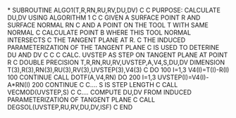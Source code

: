*
      SUBROUTINE ALGO1(T,R,RN,RU,RV,DU,DV)
C
C     PURPOSE: CALCULATE DU,DV USING ALGORITHM 1
C
C              GIVEN A SURFACE POINT R AND SURFACE NORMAL RN
C              AND A POINT ON THE TOOL T WITH SAME NORMAL
C              CALCULATE POINT B WHERE THIS TOOL NORMAL INTERSECTS
C              THE TANGENT PLANE AT R.
C              THE INDUCED PARAMETERIZATION OF THE TANGENT PLANE
C              IS USED TO DETERINE DU AND DV
C
C
C     CALC. UVSTEP AS STEP ON TANGENT PLANE AT POINT R
C
      DOUBLE PRECISION T,R,RN,RU,RV,UVSTEP,A,V4,S,DU,DV
      DIMENSION T(3),R(3),RN(3),RU(3),RV(3),UVSTEP(3),V4(3)
C
      DO 100 I=1,3
        V4(I)=T(I)-R(I)
100   CONTINUE
      CALL DOTF(A,V4,RN)
      DO 200 I=1,3
        UVSTEP(I)=V4(I)-A*RN(I)
200   CONTINUE
C
C.... S IS STEP LENGTH
C
      CALL VECMOD(UVSTEP,S)
C
C.... COMPUTE DU,DV FROM INDUCED PARAMETERIZATION OF TANGENT PLANE
C
      CALL DEGSOL(UVSTEP,RU,RV,DU,DV,ISF)
C
      END
